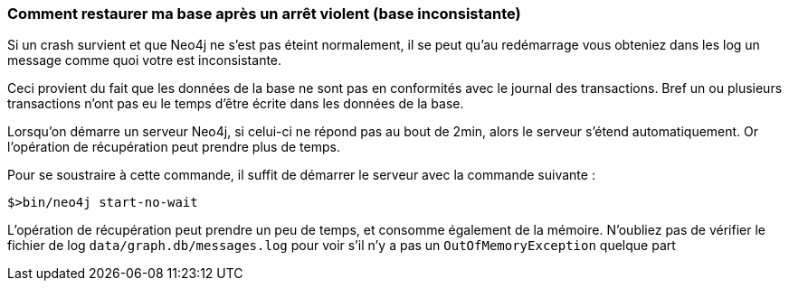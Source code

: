 === Comment restaurer ma base après un arrêt violent (base inconsistante)

Si un crash survient et que Neo4j ne s'est pas éteint normalement, il se peut qu'au redémarrage vous obteniez dans les log un message comme quoi votre est inconsistante.

Ceci provient du fait que les données de la base ne sont pas en conformités avec le journal des transactions. 
Bref un ou plusieurs transactions n'ont pas eu le temps d'être écrite dans les données de la base.

Lorsqu'on démarre un serveur Neo4j, si celui-ci ne répond pas au bout de 2min, alors le serveur s’étend automatiquement. Or l'opération de récupération peut prendre plus de temps.

Pour se soustraire à cette commande, il suffit de démarrer le serveur avec la commande suivante :

[source]
----
$>bin/neo4j start-no-wait
----

L'opération de récupération peut prendre un peu de temps, et consomme également de la mémoire. 
N'oubliez pas de vérifier le fichier de log `data/graph.db/messages.log` pour voir s'il n'y a pas un `OutOfMemoryException` quelque part 
